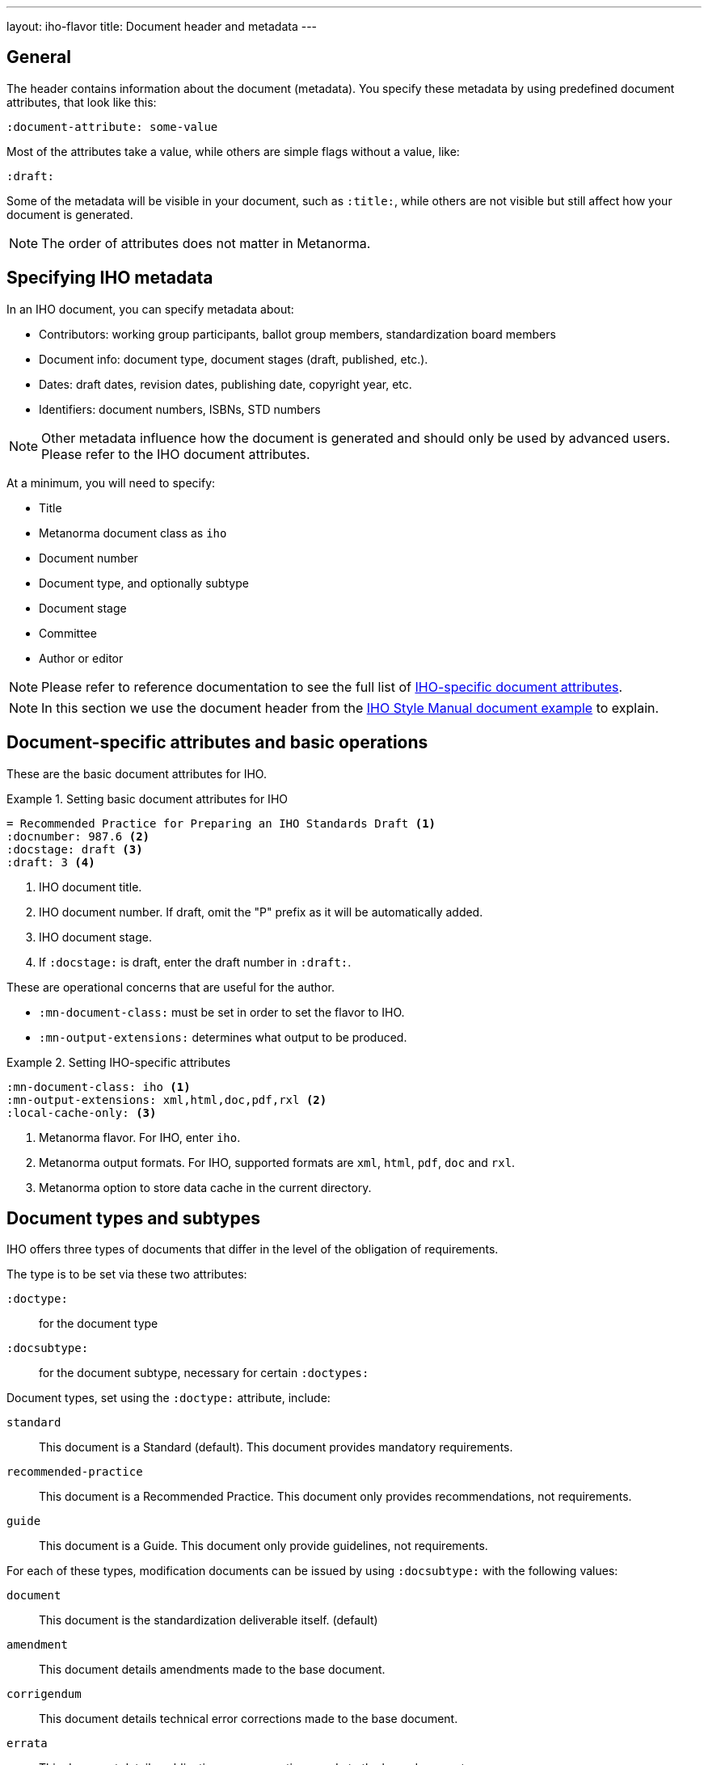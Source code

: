 ---
layout: iho-flavor
title: Document header and metadata
---
//General info about metadata
//include::/author/topics/metadata.adoc[tag=metadata-intro]

== General

The header contains information about the document (metadata). You specify these
metadata by using predefined document attributes, that look like this:

[source,adoc]
----
:document-attribute: some-value
----

Most of the attributes take a value, while others are simple flags without a
value, like:

[source,adoc]
----
:draft:
----

Some of the metadata will be visible in your document, such as `:title:`, while
others are not visible but still affect how your document is generated.

NOTE: The order of attributes does not matter in Metanorma.

== Specifying IHO metadata

In an IHO document, you can specify metadata about:

* Contributors: working group participants, ballot group members, standardization board members

* Document info: document type, document stages (draft, published, etc.).

* Dates: draft dates, revision dates, publishing date, copyright year, etc.

* Identifiers: document numbers, ISBNs, STD numbers

NOTE: Other metadata influence how the document is generated and should only be
used by advanced users. Please refer to the IHO document attributes.

At a minimum, you will need to specify:

* Title
* Metanorma document class as `iho`
* Document number
* Document type, and optionally subtype
* Document stage
* Committee
* Author or editor

NOTE: Please refer to reference documentation to see the full list of
link:/author/iho/ref/document-attributes/[IHO-specific document attributes].

NOTE: In this section we use the document header from the
https://github.com/metanorma/mn-samples-iho/blob/main/sources/p987.6/document.adoc[IHO Style Manual document example]
to explain.

// IHO example
== Document-specific attributes and basic operations

These are the basic document attributes for IHO.

.Setting basic document attributes for IHO
[example]
====
----
= Recommended Practice for Preparing an IHO Standards Draft <1>
:docnumber: 987.6 <2>
:docstage: draft <3>
:draft: 3 <4>
----
<1> IHO document title.
<2> IHO document number. If draft, omit the "P" prefix as it will be
automatically added.
<3> IHO document stage.
<4> If `:docstage:` is draft, enter the draft number in `:draft:`.
====

These are operational concerns that are useful for the author.

* `:mn-document-class:` must be set in order to set the flavor to IHO.

* `:mn-output-extensions:` determines what output to be produced.

.Setting IHO-specific attributes
[example]
====
----
:mn-document-class: iho <1>
:mn-output-extensions: xml,html,doc,pdf,rxl <2>
:local-cache-only: <3>
----
<1> Metanorma flavor. For IHO, enter `iho`.
<2> Metanorma output formats. For IHO, supported formats are `xml`, `html`, `pdf`, `doc` and `rxl`.
<3> Metanorma option to store data cache in the current directory.
====


== Document types and subtypes

IHO offers three types of documents that differ in the level of
the obligation of requirements.


The type is to be set via these two attributes:

`:doctype:`:: for the document type

`:docsubtype:`:: for the document subtype, necessary for certain `:doctypes:`

Document types, set using the `:doctype:` attribute, include:

`standard`:: This document is a Standard (default). This document provides
mandatory requirements.

`recommended-practice`:: This document is a Recommended Practice. This document
only provides recommendations, not requirements.

`guide`:: This document is a Guide. This document only provide guidelines, not
requirements.

For each of these types, modification documents can be issued by using
`:docsubtype:` with the following values:

`document`:: This document is the standardization deliverable itself. (default)

`amendment`:: This document details amendments made to the base document.

`corrigendum`:: This document details technical error corrections made to the base document.

`errata`:: This document details publication error corrections made to the base document.

.Setting document type
[example]
====
----
:doctype: standard <1>
----
<1> IHO document type.
====

.Setting document type with subtype for an Amendment
[example]
====
----
:doctype: standard
:docsubtype: amendment <1>
----
<1> IHO document subtype.
====


== Document stages and progress dates

IHO deliverables go through various stages of approval.

The document stage is set via the `:docstage:` attribute.

Typically, a document goes through these processes:

. Started off as a draft. where `:docstage: draft` is set, and draft number set
to 1 `:draft: 1`. The `:copyright-year:` should always be set to the current year.

. Draft number increases, e.g. `:draft: 2`, as the working group progresses.

. The draft gets balloted by the working group when ready.

. Once the balloting group approves the document, it will be represented
to the SA standardization board for approval.

. After approval, the date of approval should be entered as metadata
using `:issued-date:`.

. Once the document is ready to be published, set `:docstage: published` and
remove the `:draft:` attribute.

NOTE: IHO documents can also be marked `inactive` by `:docstage: inactive`.

.Setting document stage and progress dates
[example]
====
----
:docstage: draft <1>
:draft: 3 <2>
:copyright-year: 2021 <3>
:issued-date: 2021-01-01 <4>
----
<1> Document stage.
<2> Document draft number.
<3> Copyright year of document.
<4> Date of approval by the standards board.
====

== Authorship and other preface information

In IHO documents there are several types of contributor information to be
entered:

* society name
* standardization committee
* working group information
** name of working group
** members of working group
* balloting committee members
* SA standardization board members

In IHO, a working group operate under one of two modes:
"individual mode" or "entity mode".

If the working group operates under individual mode:

* the participants of the working mode should be entered, as individuals

If the working group operates under entity mode:

* the representatives of entities that are members of the working group
are to be entered;
* the individual participants of the working mode should be entered, as
individuals;
* the entity members of the working group should be entered.

// The individual contributors that created the document, this is set via the
// `:fullname:` and `:role:` attributes. Additional contributors are set by
// suffixing the attribute with a `_{n}` where {n} is a sequential number after 1,
// e.g. For `:fullname_2:` use `:role_2:`.


.Usage of contributor information for an individual mode working group
[example]
====
----
:society: Computer Society <1>
:committee: C/AISC - Artificial Intelligence Standards Committee <2>
:working-group: Spatial Web Working Group <3>
:wg-chair: Gabriel Rene <4>
:wg-vicechair: Michael Wadden <5>
:wg-secretary: Christine Perey <6>
----
<1> IHO Society.
<2> IHO Committee sponsor of the document.
<3> IHO working group that produces the document.
<4> Working group chair.
<5> Working group vice chair.
<6> Working group secretary.
List of working group members (entity).
====


.Usage of contributor information (entity mode working group)
[example]
====
----
:society: Computer Society <1>
:committee: Standards Activities Board <2>
:working-group: Shared Machine Learning <3>
:wg-chair: Jin Peng <4>
:wg-vicechair: Cheng Hong <5>
:wg-members: Alibaba China Co. Ltd.; Alipay Technology Co., Ltd; ... <6>
----
<1> IHO Society.
<2> IHO Committee sponsor of the document.
<3> IHO working group that produces the document.
<4> Working group chair.
<5> Working group vice chair.
<6> List of working group members (entity), semi-colon delimited.
====


.Entry of balloting group members (entity mode working group)
[example]
====
[source,adoc]
----
:balloting-group: Standards Association <1>
:balloting-group-members: 0xSenses Corporation; AAC Technologies; ... <2>
----
<1> Balloting group name.
<2> Balloting group members.
====


.Entry of standardization board members
[example]
====
[source,adoc]
----
:std-board-chair: Gary Hoffman <1>
:std-board-vicechair: Jon Walter Rosdahl <2>
:std-board-pastchair: John D. Kulick <3>
:std-board-secretary: Konstantinos Karachalios <4>
:std-board-members: Edward A. Addy; Doug Edwards; ... <5>
----
<1> IHO Standardization Board Chair.
<2> IHO Standardization Board Vice Chair.
<3> IHO Standardization Board Past Chair.
<4> IHO Standardization Board Secretary.
<5> IHO Standardization Board members, semicolon-delimited.
====

== Table of contents: figures and tables

In IHO documents, a list of figures and tables are often provided in the
TOC.

The following Metanorma setting will enable these tables of contents.

.Enabling figures and tables in the Table of Contents
[example]
====
[source,adoc]
----
:toc-figures: true <1>
:toc-tables: true <2>
----
<1> Enables the TOC for figures.
<2> Enables the TOC for tables.
====

== Other metadata

Every IHO document has a list of keywords (for searching purposes)
and is also issued identifiers like the ISBN.

This information can be set as follows.

.Setting other identifying metadata
[example]
====
[source,adoc]
----
:keywords: data fusion, IHO 2830™, shared machine learning, SML, ... <1>
:isbn-pdf: 978-1-5044-7724-6 <2>
:isbn-print: 978-1-5044-7725-3 <3>
:stdid-pdf: STD24807 <4>
:stdid-print: STDPD24807 <5>
----
<1> List of keywords, comma-delimited.
<2> ISBN-13 for the PDF version.
<3> ISBN-13 for the printed version.
<4> STDID for the PDF version.
<5> STDID for the printed version.
====
